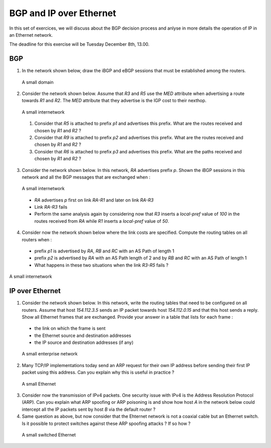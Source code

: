 BGP and IP over Ethernet
========================

In this set of exercices, we will discuss about the BGP decision process and anlyse in more details the operation of IP in an Ethernet network.


The deadline for this exercise will be Tuesday December 8th, 13.00.


BGP
---


1. In the network shown below, draw the iBGP and eBGP sessions that must be established among the routers.

 .. figure:: ../S9/fig/BGP-figs-007-c.png
    :align: center
    :scale: 70
   
    A small domain


2. Consider the network shown below. Assume that `R3` and `R5` use the `MED` attribute when advertising a route towards `R1` and `R2`. The `MED` attribute that they advertise is the IGP cost to their nexthop.

 .. figure:: ../S9/fig/BGP-figs-005-c.png
    :align: center
    :scale: 70
   
    A small internetwork

 #. Consider that `R5` is attached to prefix `p1` and advertises this prefix. What are the routes received and chosen by `R1` and `R2` ?
 #. Consider that `R9` is attached to prefix `p2` and advertises this prefix. What are the routes received and chosen by `R1` and `R2` ?
 #. Consider that `R6` is attached to prefix `p3` and advertises this prefix. What are the paths received and chosen by `R1` and `R2` ?



3. Consider the network shown below. In this network, `RA` advertises prefix `p`. Shown the iBGP sessions in this network and all the BGP messages that are exchanged when :

 .. figure:: ../S9/fig/BGP-figs-006-c.png
    :align: center
    :scale: 70
   
    A small internetwork

 - `RA` advertises `p` first on link `RA-R1` and later on link `RA-R3`
 - Link `RA-R3` fails
 - Perform the same analysis again by considering now that `R3` inserts a `local-pref` value of `100` in the routes received from `RA` while `R1` inserts a `local-pref` value of `50`.


4. Consider now the network shown below where the link costs are specified. Compute the routing tables on all routers when :

 - prefix `p1` is advertised by `RA`, `RB` and `RC` with an AS Path of length 1
 - prefix `p2` is advertised by `RA` with an AS Path length of 2 and by `RB` and `RC` with an AS Path of length 1
 - What happens in these two situations when the link `R3-R5` fails ?

.. figure:: ../S9/fig/BGP-figs-008-c.png
   :align: center
   :scale: 70
  
   A small internetwork





IP over Ethernet
----------------

1. Consider the network shown below. In this network, write the routing tables that need to be configured on all routers. Assume that host `154.112.3.5` sends an IP packet towards host `154.112.0.15` and that this host sends a reply. Show all Ethernet frames that are exchanged. Provide your answer in a table that lists for each frame :

 - the link on which the frame is sent
 - the Ethernet source and destination addresses
 - the IP source and destination addresses (if any)

 .. figure:: fig/topologie2.png
    :align: center
    :scale: 70
   
    A small enterprise network 


2. Many TCP/IP implementations today send an ARP request for their own IP address before sending their first IP packet using this address. Can you explain why this is useful in practice ?

 .. figure:: fig/IPEth-003-c.png
    :align: center
    :scale: 70
   
    A small Ethernet 

3. Consider now the transmission of IPv4 packets. One security issue with IPv4 is the Address Resolution Protocol (ARP). Can you explain what ARP spoofing or ARP poisoning is and show how host `A` in the network below could intercept all the IP packets sent by host `B` via the default router ?


4. Same question as above, but now consider that the Ehternet network is not a coaxial cable but an Ethernet switch.  Is it possible to protect switches against these ARP spoofing attacks ? If so how ?

 .. figure:: fig/IPEth-001-c.png
    :align: center
    :scale: 70
   
    A small switched Ethernet 
